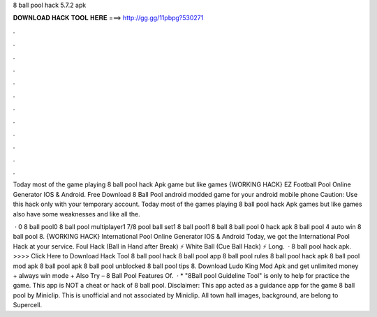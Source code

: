 8 ball pool hack 5.7.2 apk



𝐃𝐎𝐖𝐍𝐋𝐎𝐀𝐃 𝐇𝐀𝐂𝐊 𝐓𝐎𝐎𝐋 𝐇𝐄𝐑𝐄 ===> http://gg.gg/11pbpg?530271



.



.



.



.



.



.



.



.



.



.



.



.

Today most of the game playing 8 ball pool hack Apk game but like games {WORKING HACK} EZ Football Pool Online Generator IOS & Android. Free Download 8 Ball Pool android modded game for your android mobile phone Caution: Use this hack only with your temporary account. Today most of the games playing 8 ball pool hack Apk games but like games also have some weaknesses and like all the.

 · 0 8 ball pool0 8 ball pool multiplayer1 7/8 pool ball set1 8 ball pool1 8 ball 8 ball pool 0 hack apk 8 ball pool 4 auto win 8 ball pool 8. {WORKING HACK} International Pool Online Generator IOS & Android Today, we got the International Pool Hack at your service. Foul Hack (Ball in Hand after Break) ⚡ White Ball (Cue Ball Hack) ⚡ Long.  · 8 ball pool hack apk. >>>> Click Here to Download Hack Tool 8 ball pool hack 8 ball pool app 8 ball pool rules 8 ball pool hack apk 8 ball pool mod apk 8 ball pool apk 8 ball pool unblocked 8 ball pool tips 8. Download Ludo King Mod Apk and get unlimited money + always win mode + Also Try – 8 Ball Pool Features Of.  · * "8Ball pool Guideline Tool" is only to help for practice the game. This app is NOT a cheat or hack of 8 ball pool. Disclaimer: This app acted as a guidance app for the game 8 ball pool by Miniclip. This is unofficial and not associated by Miniclip. All town hall images, background, are belong to Supercell.
